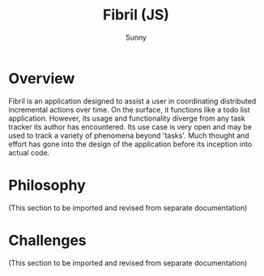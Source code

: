 #+TITLE: Fibril (JS)
#+AUTHOR: Sunny
#+CREATOR: Emacs

* Overview
Fibril is an application designed to assist a user in coordinating distributed incremental actions over time. On the surface, it functions like a todo list application. However, its usage and functionality diverge from any task tracker its author has encountered. Its use case is very open and may be used to track a variety of phenomena beyond 'tasks'. Much thought and effort has gone into the design of the application before its inception into actual code.
* Philosophy
(This section to be imported and revised from separate documentation)
* Challenges
(This section to be imported and revised from separate documentation)
